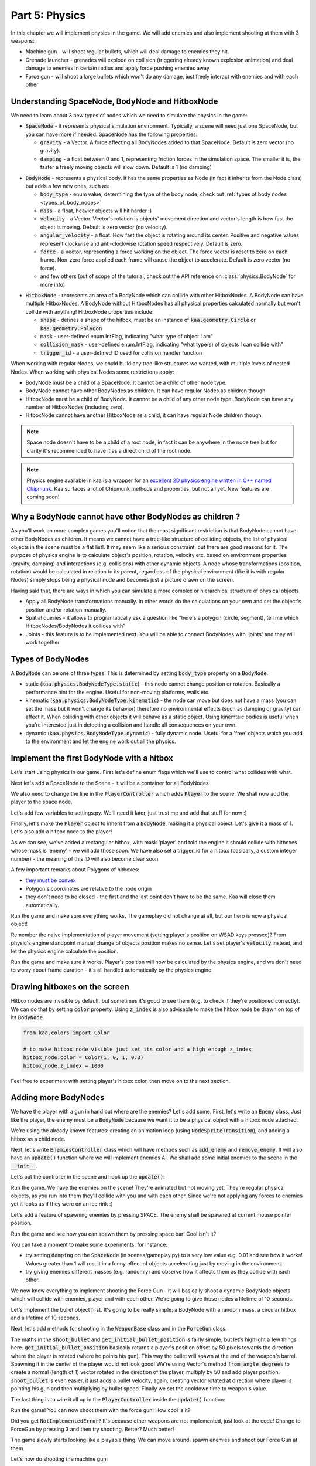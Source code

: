 Part 5: Physics
===============

In this chapter we will implement physics in the game. We will add enemies and also implement shooting at them with 3 weapons:

* Machine gun - will shoot regular bullets, which will deal damage to enemies they hit.
* Grenade launcher - grenades will explode on collision (triggering already known explosion animation) and deal damage to enemies in certain radius and apply force pushing enemies away
* Force gun - will shoot a large bullets which won't do any damage, just freely interact with enemies and with each other


Understanding SpaceNode, BodyNode and HitboxNode
~~~~~~~~~~~~~~~~~~~~~~~~~~~~~~~~~~~~~~~~~~~~~~~~

We need to learn about 3 new types of nodes which we need to simulate the physics in the game:

* :code:`SpaceNode` - it represents physical simulation environment. Typically, a scene will need just one SpaceNode, but you can have more if needed. SpaceNode has the following properties:
  
  * :code:`gravity` - a Vector. A force affecting all BodyNodes added to that SpaceNode. Default is zero vector (no gravity).
  * :code:`damping` - a float between 0 and 1, representing friction forces in the simulation space. The smaller it is, the faster a freely moving objects will slow down. Default is 1 (no damping)

.. raw:: html

	<p></p>

* :code:`BodyNode` - represents a physical body. It has the same properties as Node (in fact it inherits from the Node class) but adds a few new ones, such as:

  * :code:`body_type` - enum value, determining the type of the body node, check out :ref:`types of body nodes <types_of_body_nodes>`
  * :code:`mass` - a float, heavier objects will hit harder :)
  * :code:`velocity` - a Vector. Vector's rotation is objects' movement direction and vector's length is how fast the object is moving. Default is zero vector (no velocity).
  * :code:`angular_velocity` - a float. How fast the object is rotating around its center. Positive and negative values represent clockwise and anti-clockwise rotation speed respectively. Default is zero.
  * :code:`force` - a Vector, representing a force working on the object. The force vector is reset to zero on each frame. Non-zero force applied each frame will cause the object to accelerate. Default is zero vector (no force).
  * and few others (out of scope of the tutorial, check out the API reference on :class:`physics.BodyNode` for more info)

.. raw:: html

	<p></p>

* :code:`HitboxNode` - represents an area of a BodyNode which can collide with other HitboxNodes. A BodyNode can have multiple HitboxNodes. A BodyNode without HitboxNodes has all physical properties calculated normally but won't collide with anything! HitboxNode properties include:

  * :code:`shape` - defines a shape of the hitbox, must be an instance of :code:`kaa.geometry.Circle` or :code:`kaa.geometry.Polygon`
  * :code:`mask` - user-defined enum.IntFlag, indicating "what type of object I am"
  * :code:`collision_mask` - user-defined enum.IntFlag, indicating "what type(s) of objects I can collide with"
  * :code:`trigger_id` - a user-defined ID used for collision handler function

When working with regular Nodes, we could build any tree-like structures we wanted, with multiple levels of nested Nodes. When working with physical Nodes some restrictions apply:

* BodyNode must be a child of a SpaceNode. It cannot be a child of other node type.
* BodyNode cannot have other BodyNodes as children. It can have regular Nodes as children though.
* HitboxNode must be a child of BodyNode. It cannot be a child of any other node type. BodyNode can have any number of HitboxNodes (including zero).
* HitboxNode cannot have another HitboxNode as a child, it can have regular Node children though.

.. note::

	Space node doesn't have to be a child of a root node, in fact it can be anywhere in the node tree but for clarity it's recommended to have it as a direct child of the root node.

.. note::

    Physics engine available in kaa is a wrapper for an `excellent 2D physics engine written in C++ named Chipmunk <https://chipmunk-physics.net/>`_.
    Kaa surfaces a lot of Chipmunk methods and properties, but not all yet. New features are coming soon!


Why a BodyNode cannot have other BodyNodes as children ?
~~~~~~~~~~~~~~~~~~~~~~~~~~~~~~~~~~~~~~~~~~~~~~~~~~~~~~~~

As you'll work on more complex games you'll notice that the most significant restriction is that BodyNode cannot
have other BodyNodes as children. It means we cannot have a tree-like structure of colliding objects, the list of
physical objects in the scene must be a flat list!. It may seem like a serious
constraint, but there are good reasons for it. The purpose of physics engine is to calculate object's position,
rotation, velocity etc. based on environment properties (gravity, damping) and interactions (e.g. collisions) with
other dynamic objects. A node whose transformations (position, rotation) would be calculated
in relation to its parent, regardless of the physical environment (like it is with regular Nodes) simply stops being a
physical node and becomes just a picture drawn on the screen.

Having said that, there are ways in which you can simulate a more complex or hierarchical structure of physical objects

* Apply all BodyNode transformations manually. In other words do the calculations on your own and set the object's position and/or rotation manually.
* Spatial queries - it allows to programatically ask a question like "here's a polygon (circle, segment), tell me which HitboxNodes/BodyNodes it collides with"
* Joints - this feature is to be implemented next. You will be able to connect BodyNodes with 'joints' and they will work together.


.. _types_of_body_nodes:

Types of BodyNodes
~~~~~~~~~~~~~~~~~~

A :code:`BodyNode` can be one of three types. This is determined by setting :code:`body_type` property on a :code:`BodyNode`.

* static (:code:`kaa.physics.BodyNodeType.static`) - this node cannot change position or rotation. Basically a performance hint for the engine. Useful for non-moving platforms, walls etc.
* kinematic (:code:`kaa.physics.BodyNodeType.kinematic`) - the node can move but does not have a mass (you can set the mass but it won't change its behavior) therefore no environmental effects (such as damping or gravity) can affect it. When colliding with other objects it will behave as a static object. Using kinemtaic bodies is useful when you're interested just in detecting a collision and handle all consequences on your own.
* dynamic (:code:`kaa.physics.BodyNodeType.dynamic`) - fully dynamic node. Useful for a 'free' objects which you add to the environment and let the engine work out all the physics.


Implement the first BodyNode with a hitbox
~~~~~~~~~~~~~~~~~~~~~~~~~~~~~~~~~~~~~~~~~~

Let's start using physics in our game. First let's define enum flags which we'll use to control what collides with what.

.. code-block:: python
    :caption: common/enums.py

    class HitboxMask(enum.IntFlag):
        player = enum.auto()
        enemy = enum.auto()
        bullet = enum.auto()
        all = player | enemy | bullet

Next let's add a SpaceNode to the Scene - it will be a container for all BodyNodes.

.. code-block:: python
    :caption: scenes/gameplay.py

    from kaa.physics import SpaceNode

    class GameplayScene(Scene):

        def __init__(self):
            super().__init__()
            self.space = SpaceNode()
            self.root.add_child(self.space)
            self.player_controller = PlayerController(self)

        # ....... rest of the class ......

We also need to change the line in the :code:`PlayerController` which adds :code:`Player` to the scene. We shall now
add the player to the space node.

.. code-block:: python
    :caption: controllers/player_controller.py

    # inside __init__ :
    self.scene.space.add_child(self.player)

Let's add few variables to settings.py. We'll need it later, just trust me and add that stuff for now :)

.. code-block:: python
    :caption: settings.py

    COLLISION_TRIGGER_PLAYER = 1
    COLLISION_TRIGGER_ENEMY = 2
    COLLISION_TRIGGER_MG_BULLET = 3
    COLLISION_TRIGGER_GRENADE_LAUNCHER_BULLET = 4
    COLLISION_TRIGGER_FORCE_GUN_BULLET = 5

    PLAYER_SPEED = 150
    FORCE_GUN_BULLET_SPEED = 300
    MACHINE_GUN_BULLET_SPEED = 1200
    GRENADE_LAUNCHER_BULLET_SPEED = 200

Finally, let's make the :code:`Player` object to inherit from a :code:`BodyNode`, making it a physical object. Let's
give it a mass of 1. Let's also add a hitbox node to the player!

.. code-block:: python
    :caption: objects/player.py

    import settings
    from kaa.physics import BodyNode, BodyNodeType, HitboxNode
    from kaa.geometry import Vector, Polygon
    from common.enums import WeaponType, HitboxMask

    class Player(BodyNode): # changed from kaa.Node

        def __init__(self, position, hp=100):
            super().__init__(body_type=BodyNodeType.dynamic, mass=1,
                             z_index=10, sprite=registry.global_controllers.assets_controller.player_img, position=position)
            # create a hitbox and add it as a child node to the Player
            self.add_child(HitboxNode(
                shape=Polygon([Vector(-10, -25), Vector(10, -25), Vector(10, 25), Vector(-10, 25), Vector(-10, -25)]),
                mask=HitboxMask.player,
                collision_mask=HitboxMask.enemy,
                trigger_id=settings.COLLISION_TRIGGER_PLAYER
            ))
            # .......... rest of the function ...........

As we can see, we've added a rectangular hitbox, with mask 'player' and told the engine it should collide with hitboxes
whose mask is 'enemy' - we will add those soon. We have also set a trigger_id for a hitbox (basically, a custom integer
number) - the meaning of this ID will also become clear soon.

A few important remarks about Polygons of hitboxes:

* `they must be convex <https://www.google.pl/search?q=convex+shape&tbm=isch&source=univ&sa=X&ved=2ahUKEwjr9pnJ5M7lAhW9AhAIHeVXCRMQsAR6BAgJEAE&biw=1920&bih=967>`_
* Polygon's coordinates are relative to the node origin
* they don't need to be closed - the first and the last point don't have to be the same. Kaa will close them automatically.

Run the game and make sure everything works. The gameplay did not change at all, but our hero is now a physical object!

Remember the naive implementation of player movement (setting player's position on WSAD keys pressed)? From physic's
engine standpoint manual change of objects position makes no sense. Let's set player's :code:`velocity` instead,
and let the physics engine calculate the position.

.. code-block:: python
    :caption: controllers/player_controller.py

    def update(dt):
        self.player.velocity=Vector(0,0) # reset velocity to zero, if no keys are pressed the player will stop

        if self.scene.input.keyboard.is_pressed(Keycode.w):
            self.player.velocity += Vector(0, -settings.PLAYER_SPEED)
        if self.scene.input.keyboard.is_pressed(Keycode.s):
            self.player.velocity += Vector(0, settings.PLAYER_SPEED)
        if self.scene.input.keyboard.is_pressed(Keycode.a):
            self.player.velocity += Vector(-settings.PLAYER_SPEED, 0)
        if self.scene.input.keyboard.is_pressed(Keycode.d):
            self.player.velocity += Vector(settings.PLAYER_SPEED, 0)
        # ...... rest of the function ........

Run the game and make sure it works. Player's position will now be calculated by the physics engine, and we don't
need to worry about frame duration - it's all handled automatically by the physics engine.

Drawing hitboxes on the screen
~~~~~~~~~~~~~~~~~~~~~~~~~~~~~~

Hitbox nodes are invisible by default, but sometimes it's good to see them (e.g. to check if they're positioned correctly).
We can do that by setting :code:`color` property. Using :code:`z_index` is also advisable to make the hitbox node
be drawn on top of its :code:`BodyNode`.

.. code-block:: python

    from kaa.colors import Color

    # to make hitbox node visible just set its color and a high enough z_index
    hitbox_node.color = Color(1, 0, 1, 0.3)
    hitbox_node.z_index = 1000

Feel free to experiment with setting player's hitbox color, then move on to the next section.

Adding more BodyNodes
~~~~~~~~~~~~~~~~~~~~~

We have the player with a gun in hand but where are the enemies? Let's add some. First, let's write an :code:`Enemy`
class. Just like the player, the enemy must be a :code:`BodyNode` because we want it to be a physical object with a
hitbox node attached.

.. code-block:: python
    :caption: objects/enemy.py

    from kaa.physics import BodyNodeType, BodyNode, HitboxNode
    from kaa.geometry import Vector, Polygon
    from common.enums import HitboxMask
    import registry
    import settings
    from kaa.transitions import NodeSpriteTransition
    import random

    class Enemy(BodyNode):

        def __init__(self, position, hp=100, *args, **kwargs):
            # node's properties
            super().__init__(body_type=BodyNodeType.dynamic, mass=1,
                             z_index=10, position=position,
                             transition=NodeSpriteTransition(registry.global_controllers.assets_controller.enemy_frames,
                                                             duration=max(200, random.gauss(400,100)), loops=0),
                             *args, **kwargs)
            # create a hitbox and add it as a child node to the Enemy
            self.add_child(HitboxNode(
                shape=Polygon([Vector(-8, -19), Vector(8, -19), Vector(8, 19), Vector(-8, 19), Vector(-8, -19)]),
                mask=HitboxMask.enemy,
                collision_mask=HitboxMask.all,
                trigger_id=settings.COLLISION_TRIGGER_ENEMY,
            ))
            # custom properties
            self.hp = hp

We're using the already known features: creating an animation loop (using :code:`NodeSpriteTransition`), and adding
a hitbox as a child node.

Next, let's write :code:`EnemiesController` class which will have methods such as :code:`add_enemy` and
:code:`remove_enemy`. It will also have an :code:`update()` function where we will implement enemies AI. We shall
add some initial enemies to the scene in the :code:`__init__`.

.. code-block:: python
    :caption: controllers/enemies_controller.py

    import random
    from objects.enemy import Enemy
    from kaa.geometry import Vector

    class EnemiesController:

        def __init__(self, scene):
            self.scene = scene
            self.enemies = []
            # add some initial enemies
            self.add_enemy(Enemy(position=Vector(200, 200), rotation_degrees=random.randint(0, 360)))
            self.add_enemy(Enemy(position=Vector(1500, 600), rotation_degrees=random.randint(0, 360)))
            self.add_enemy(Enemy(position=Vector(1000, 400), rotation_degrees=random.randint(0, 360)))
            self.add_enemy(Enemy(position=Vector(1075, 420), rotation_degrees=random.randint(0, 360)))
            self.add_enemy(Enemy(position=Vector(1150, 440), rotation_degrees=random.randint(0, 360)))

        def add_enemy(self, enemy):
            self.enemies.append(enemy)  # add to the internal list
            self.scene.space.add_child(enemy)  # add to the scene

        def remove_enemy(self, enemy):
            self.enemies.remove(enemy)  # remove from the internal list
            enemy.delete()  # remove from the scene

        def update(self, dt):
            pass


Let's put the controller in the scene and hook up the :code:`update()`:

.. code-block:: python
    :caption: scenes/gameplay.py

    from controllers.enemies_controller import EnemiesController

    class GameplayScene(Scene):

        def __init__(self):
            # ... rest of the function ....
            self.enemies_controller = EnemiesController(self)

        def update(self, dt):
            self.player_controller.update(dt)
            self.enemies_controller.update(dt)
            # ... rest of the function

Run the game. We have the enemies on the scene! They're animated but not moving yet. They're regular physical objects, as you
run into them they'll collide with you and with each other. Since we're not applying any forces to enemies yet
it looks as if they were on an ice rink :)

Let's add a feature of spawning enemies by pressing SPACE. The enemy shall be spawned at current mouse pointer position.

.. code-block:: python
    :caption: controllers/player_controller.py

    import random
    from objects.enemy import Enemy

    class PlayerController:

        def update(self, dt):
            # .... rest of the function
            for event in self.scene.input.events():
                if event.keyboard_key:
                    # ... other keyboard events ....
                    elif event.keyboard_key.key == Keycode.space:
                        self.scene.enemies_controller.add_enemy(Enemy(position=self.scene.input.mouse.get_position(),
                            rotation_degrees=random.randint(0,360)))

Run the game and see how you can spawn them by pressing space bar! Cool isn't it?

You can take a moment to make some experiments, for instance:

* try setting :code:`damping` on the :code:`SpaceNode` (in scenes/gameplay.py) to a very low value e.g. 0.01 and see how it works! Values greater than 1 will result in a funny effect of objects accelerating just by moving in the environment.
* try giving enemies different masses (e.g. randomly) and observe how it affects them as they collide with each other.

We now know everything to implement shooting the Force Gun - it will basically shoot a dynamic BodyNode objects
which will collide with enemies, player and with each other. We're going to give those nodes a lifetime of 10 seconds.

Let's implement the bullet object first. It's going to be really simple: a BodyNode with a random mass, a circular
hitbox and a lifetime of 10 seconds.

.. code-block:: python
    :caption: objects/bullets/force_gun_bullet.py

    import random
    from kaa.physics import BodyNode, BodyNodeType, HitboxNode
    from kaa.geometry import Circle
    import registry
    import settings
    from common.enums import HitboxMask


    class ForceGunBullet(BodyNode):

        def __init__(self, *args, **kwargs):
            super().__init__(sprite=registry.global_controllers.assets_controller.force_gun_bullet_img,
                             z_index=30,
                             body_type=BodyNodeType.dynamic,
                             mass=random.uniform(0.5, 8),  # a random mass,
                             lifetime=10000, # will be removed from the scene automatically after 10 secs
                             *args, **kwargs)
            self.add_child(HitboxNode(shape=Circle(radius=10),
                                      mask=HitboxMask.bullet,
                                      collision_mask=HitboxMask.all,
                                      trigger_id=settings.COLLISION_TRIGGER_FORCE_GUN_BULLET))


Next, let's add methods for shooting in the :code:`WeaponBase` class and in the :code:`ForceGun` class:

.. code-block:: python
    :caption: objects/weapons/base.py

    from kaa.nodes import Node
    from kaa.geometry import Vector


    class WeaponBase(Node):

        def __init__(self, *args, **kwargs):
            super().__init__(z_index=20, *args, **kwargs)
            self.cooldown_time_remaining = 0

        def shoot_bullet(self):
            raise NotImplementedError  # must be implemented in the derived class

        def get_cooldown_time(self):
            raise NotImplementedError  # must be implemented in the derived class

        def get_initial_bullet_position(self):
            player_pos = self.parent.position
            player_rotation = self.parent.rotation_degrees
            weapon_length = 50  # the bullet won't originate in the center of the player position but 50 pixels from it
            result = player_pos + Vector.from_angle_degrees(player_rotation).normalize()*weapon_length
            return result


.. code-block:: python
    :caption: objects/weapons/force_gun.py

    import registry
    import settings
    from objects.bullets.force_gun_bullet import ForceGunBullet
    from objects.weapons.base import WeaponBase
    from kaa.geometry import Vector

    class ForceGun(WeaponBase):

        def __init__(self):
            # node's properties
            super().__init__(sprite=registry.global_controllers.assets_controller.force_gun_img)

        def shoot_bullet(self):
            bullet_position = self.get_initial_bullet_position()
            bullet_velocity = Vector.from_angle_degrees(self.parent.rotation_degrees) * settings.FORCE_GUN_BULLET_SPEED
            self.scene.space.add_child(ForceGunBullet(position=bullet_position, velocity=bullet_velocity))
            # reset cooldown time
            self.cooldown_time_remaining =  self.get_cooldown_time()

        def get_cooldown_time(self):
            return 250

The maths in the :code:`shoot_bullet` and :code:`get_initial_bullet_position` is fairly simple, but let's highlight
a few things here. :code:`get_initial_bullet_position` basically returns a player's position offset by 50 pixels
towards the direction where the player is rotated (where he points his gun). This way the bullet will spawn at the end of the weapon's barrel.
Spawning it in the center of the player would not look good! We're using Vector's method :code:`from_angle_degrees` to create a
normal (length of 1) vector rotated in the direction of the player, multiply by 50 and add player position. :code:`shoot_bullet`
is even easier, it just adds a bullet velocity, again, creating vector rotated at direction where player is pointing
his gun and then multiplying by bullet speed. Finally we set the cooldown time to weapon's value.

The last thing is to wire it all up in the :code:`PlayerController` inside the :code:`update()` function:

.. code-block:: python
    :caption: controllers/player_controller.py

    from kaa.input import Keycode, MouseButton

    class PlayerController:
        # .... rest of the class ....

        def update(self, dt):
            # .... rest of the function ....

            # Handle weapon logic
            if self.player.current_weapon is not None:
                # decrease weapons cooldown time by dt
                self.player.current_weapon.cooldown_time_remaining -= dt
                # if left mouse button pressed and weapon is ready to shoot, then, well, shoot a bullet!
                if self.scene.input.mouse.is_pressed(MouseButton.left) and self.player.current_weapon.cooldown_time_remaining<0:
                    self.player.current_weapon.shoot_bullet()

Run the game! You can now shoot them with the force gun! How cool is it?

Did you get :code:`NotImplementedError`? It's because other weapons are not implemented, just look at the code! Change
to ForceGun by pressing 3 and then try shooting. Better? Much better!

The game slowly starts looking like a playable thing. We can move around, spawn enemies and shoot our Force Gun at them.

Let's now do shooting the machine gun!

Kinematic BodyNodes
~~~~~~~~~~~~~~~~~~~

Let's start with the machine gun bullet object. It's similar to Force Gun bullet but will use different sprite and
will have a rectangular hitbox that collides only with enemies.

The most important difference though is that we'll make it a kinematic body type. As
said before this body type is useful when we want to handle collisions entirely on our own.

First let's add the machine gun bullet object and implement shooting logic:

.. code-block:: python
    :caption: objects/bullets/machine_gun_bullet.py

    import random
    import registry
    import settings
    from kaa.physics import BodyNode, BodyNodeType, HitboxNode
    from kaa.geometry import Polygon, Vector
    from common.enums import HitboxMask


    class MachineGunBullet(BodyNode):

        def __init__(self, *args, **kwargs):
            super().__init__(sprite=registry.global_controllers.assets_controller.machine_gun_bullet_img,
                             z_index=30,
                             body_type=BodyNodeType.kinematic, # MG bullets are kinematic bodies
                             lifetime=3000, # will be removed from the scene automatically after 3 secs
                             *args, **kwargs)
            self.add_child(HitboxNode(shape=Polygon([Vector(-13, -4), Vector(13,-4), Vector(13,4), Vector(-13,4), Vector(-13,-4)]),
                                      mask=HitboxMask.bullet, # tell physics engine about object type
                                      collision_mask=HitboxMask.enemy, # tell physics engine which objects it can collide with
                                      trigger_id=settings.COLLISION_TRIGGER_MG_BULLET # ID to be used in custom collision handling function
                                      ))


.. code-block:: python
    :caption: objects/weapons/machine_gun.py

    import registry
    import settings
    from objects.bullets.machine_gun_bullet import MachineGunBullet
    from objects.weapons.base import WeaponBase
    from kaa.geometry import Vector


    class MachineGun(WeaponBase):

        def __init__(self):
            # node's properties
            super().__init__(sprite=registry.global_controllers.assets_controller.machine_gun_img)

        def shoot_bullet(self):
            bullet_position = self.get_initial_bullet_position()
            bullet_velocity = Vector.from_angle_degrees(self.parent.rotation_degrees) * settings.MACHINE_GUN_BULLET_SPEED
            self.scene.space.add_child(MachineGunBullet(position=bullet_position, velocity=bullet_velocity,
                                                        rotation_degrees=self.parent.rotation_degrees))
            # reset cooldown time
            self.cooldown_time_remaining =  self.get_cooldown_time()

        def get_cooldown_time(self):
            return 100


The above is very similar to the force gun. You may run the game and see how it looks. The main difference is that
the machine gun bullets don't bounce back when colliding with enemies. In fact they're not affected at all by
any collisions, and behave as if they had very large mass, pushing enemies with great energy. It's because they're
kinematic bodies. We need to handle MG bullet collisions with enemies manually.

Collisions handling
~~~~~~~~~~~~~~~~~~~

Let's implement a collision handler function to process collisions between machine gun bullet and enemy.
This is where :code:`trigger_id` values are being used. Put the following code in the
:code:`controllers/collisions_controller.py`:

.. code-block:: python
    :caption: controllers/collisions_controller.py

    import settings

    class CollisionsController:

        def __init__(self, scene):
            self.scene = scene
            self.space = self.scene.space
            self.space.set_collision_handler(settings.COLLISION_TRIGGER_MG_BULLET, settings.COLLISION_TRIGGER_ENEMY,
                                             self.on_collision_mg_bullet_enemy)

        def on_collision_mg_bullet_enemy(self, arbiter, mg_bullet_pair, enemy_pair):
            print("Detected a collision between MG bullet object {} hitbox {} and Enemy object {} hitbox {}".format(
                mg_bullet_pair.body, mg_bullet_pair.hitbox, enemy_pair.body, enemy_pair.hitbox))


The line where we call :code:`set_collision_handler` on the scene's :code:`SpaceNode` is where we tell the engine
that we want our function to be called each time a collision between MG bullet and enemy occurs. We're using
hitbox :code:`trigger_id` here.

It is very important to realize that **a collision handler function can be called multiple times for given pair of
colliding objects (even multiple times per frame)**. This can happen if object's hitboxes touch for the first time,
then they either overlap or touch each other for some time and finally - they separate. The collision handler
function will be called every frame, as long as the hitboxes touch or overlap. When they make apart, the collision
handler function stops being called.

Collision handler function always has the three parameters:

* :code:`arbiter` - arbiter object that includes additional information about collision. It has the following properties:

  * :code:`space` - a :code:`SpaceNode` where collision occurred.
  * :code:`phase` - an enum value (:code:`kaa.physics.CollisionPhase`), indicating collision phase. Available values are:

    * :code:`kaa.physics.CollisionPhase.begin` - indicates that collision betwen two objects has started (their hitboxes have just touched or overlapped)
    * :code:`kaa.physics.CollisionPhase.pre_solve` - indicates that two hitboxes are still in contact (touching or overlapping). It is called before the engine calculates the physics (e.g. velocities of both colliding objects)
    * :code:`kaa.physics.CollisionPhase.post_solve` - like pre_solve, but called after the engine calculates the physics for the objects.
    * :code:`kaa.physics.CollisionPhase.separate` - indicates that hitboxes of our two objects have separated - the collision has ended

.. raw:: html

	<p></p>

* two "collision_pair" objects, corresponding with trigger_ids. Each collision pair object has two properties:

  * :code:`body` - referencing :code:`BodyNode` which collided
  * :code:`hitbox` - referencing :code:`HitboxNode` which collided (remember that body nodes can have multiple hitboxes - here we can know which of them has collided!)

Next, let's  hook up the controller with the scene in :code:`scenes/gameplay.py`'s :code:`__init__`:

.. code-block:: python
    :caption: scenes/gameplay.py

    from controllers.collisions_controller import CollisionsController

    class GameplayScene(Scene):

        def __init__(self):
            # ......... rest of the function .........
            self.collisions_controller = CollisionsController(self)

Run the game and shoot the machine gun at enemies to see that collision handler function is called (the print message appears in your std out)

Now, let's implement enemies "staggering" when hit. Stagger will simply be a number of miliseconds when alternative frame
is displayed.

.. code-block:: python
    :caption: objects/enemy.py

    class Enemy(BodyNode):

        def __init__(self, position, hp=100, *args, **kwargs):
            # ......... rest of the function .......
            self.stagger_time_left = 0

        def stagger(self):
            # use the "stagger" sprite
            self.sprite = registry.global_controllers.assets_controller.enemy_stagger_img
            # stagger stops enemy from moving:
            self.velocity = Vector(0, 0)
            # track time for staying in the "staggered" state
            self.stagger_time_left = 150

        def recover_from_stagger(self):
            # start using the standard sprite animation again
            self.transition=NodeSpriteTransition(registry.global_controllers.assets_controller.enemy_frames,
                                                             duration=max(200, random.gauss(400, 100)), loops=0)

            self.stagger_time_left = 0


And track stagger time and recovery in the enemies controller:

.. code-block:: python
    :caption: controllers/enemies_controller.py

    class EnemiesController:
        # ........ rest of the class ..........

        def update(self, dt):
            for enemy in self.enemies:
                # handle enemy stagger time and stagger recovery
                if enemy.stagger_time_left > 0:
                    enemy.stagger_time_left -= dt
                    if enemy.stagger_time_left <= 0:
                        enemy.recover_from_stagger()


Finally let's implement the proper collision handling logic when a machine gun bullet collides with an enemy. We
would apply 10 HP damage and add a blood splatter animation at a place where collision occurred. If enemy HP drops
below zero we remove the enemy from the scene and play enemy death animation.

.. code-block:: python
    :caption: controllers/collisions_controller.py

    import math
    import settings
    import registry
    import random
    from kaa.physics import CollisionPhase
    from kaa.nodes import Node
    from kaa.geometry import Alignment

    class CollisionsController:
        # ....... rest of the class ........

        def on_collision_mg_bullet_enemy(self, arbiter, mg_bullet_pair, enemy_pair):
            print("Detected a collision between MG bullet object {} hitbox {} and Enemy object {} hitbox {}".format(
                mg_bullet_pair.body, mg_bullet_pair.hitbox, enemy_pair.body, enemy_pair.hitbox))

            if arbiter.phase == CollisionPhase.begin:
                enemy = enemy_pair.body
                enemy.hp -= 10
                # add the blood splatter animation to the scene
                self.scene.root.add_child(Node(z_index=900,
                                               transition=NodeSpriteTransition(
                                                   registry.global_controllers.assets_controller.blood_splatter_frames,
                                                   duration=140),
                                               position=enemy.position, rotation=mg_bullet_pair.body.rotation + math.pi,
                                               lifetime=140))
                # add a random bloodstain - make smaller ones more likely since it's a small arms hit :)
                self.scene.root.add_child(Node(z_index=1, sprite=random.choices(
                    registry.global_controllers.assets_controller.bloodstain_imgs, weights=[5, 3, 1, 0.5])[0],
                                               position=enemy.position, rotation=mg_bullet_pair.body.rotation + math.pi,
                                               lifetime=random.randint(20000, 40000)))
                if enemy.hp <= 0:
                    # show death animation
                    self.scene.root.add_child(Node(z_index=1,
                                                   transition=NodeSpriteTransition(random.choice(
                                                       registry.global_controllers.assets_controller.enemy_death_frames),
                                                       duration=450),
                                                   position=enemy.position, rotation=enemy.rotation,
                                                   origin_alignment=Alignment.right,
                                                   lifetime=random.randint(10000, 20000)))
                    # remove enemy node from the scene
                    self.scene.enemies_controller.remove_enemy(enemy)
                else:
                    enemy.stagger()

                mg_bullet_pair.body.delete()  # remove the bullet from the scene

The bullet-enemy collision handling logic is rather self-explanatory. What's interesting is that we remove objects
from the scene at the end of the function. Remember that when a :code:`delete()` is called on an object
we can no longer use its properties, even if we only want to read them!

Run the game and enjoy shooting at enemies with machine gun, blood splatters and bodies falling down :)


Static BodyNodes
~~~~~~~~~~~~~~~~

We won't add any static BodyNodes to the game, but they're the simplest form of nodes: they can collide with other
objects but they themselves don't move. Use static BodyNodes when you're sure that an object won't transform in any
way (move, scale or rotate). Using static BodyNodes instead of dynamic/kinematic BodyNodes with no velocity improves
the performance.


Applying velocity to BodyNodes manually
~~~~~~~~~~~~~~~~~~~~~~~~~~~~~~~~~~~~~~~

Let's implement a simple AI for our enemies. Let's make each enemy be in one of the two modes:

* Moving to a waypoint - we'll pick a random point on the screen and enemy will move towards it, when it reaches it we'll randomize another point
* Moving towards player - enemy will simply move towards player's current position in a straight line

Let's define an enum:

.. code-block:: python
    :caption: common/enums.py

    class EnemyMovementMode(enum.Enum):
        MoveToWaypoint = 1
        MoveToPlayer = 2

Then, let's add damping (a drag force working in entire space) to slow down enemies when they're moving freely
due to collisions impulses (eg from Force gun bullet)

.. code-block:: python
    :caption: scenes/gameplay.py

    # inside __init__:
    self.space = SpaceNode(damping=0.3)


Next, let's modify the :code:`Enemy` class:

.. code-block:: python
    :caption: objects/enemy.py

    import random
    from common.enums import EnemyMovementMode

    class Enemy(BodyNode):

        def __init__(self, position, hp=100, *args, **kwargs):
            # ....... rest of the function  .......

            # 75% enemies will move towards player and 25% will move randomly
            if random.randint(0, 100) < 75:
                self.movement_mode = EnemyMovementMode.MoveToPlayer
            else:
                self.movement_mode = EnemyMovementMode.MoveToWaypoint
            self.current_waypoint = None  # for those which move to a waypoint, we'll keep its corrdinates here
            self.randomize_new_waypoint()  # and randomize new waypoint

            self.acceleration_per_second = 300  # how fast will enemy accelerate
            self.max_velocity = random.randint(75, 125)  # we'll make enemy stop accelerating if velocity is above this value

        # ........ other methods ......

        def randomize_new_waypoint(self):
            self.current_waypoint = Vector(random.randint(50, settings.VIEWPORT_WIDTH-50),
                                           random.randint(50, settings.VIEWPORT_HEIGHT-50))

Finally, let's implement the movement logic in the :code:`EnemiesController` class

.. code-block:: python
    :caption: controllers/enemies_controller.py

    from common.enums import EnemyMovementMode

    class EnemiesController:
        # ....... rest of the class ....

        def update(self, dt):
            player_pos = self.scene.player_controller.player.position

            for enemy in self.enemies:
                # handle enemy stagger time and stagger recovery
                if enemy.stagger_time_left > 0:
                    enemy.stagger_time_left -= dt
                    if enemy.stagger_time_left <= 0:
                        enemy.recover_from_stagger()

                # handle enemy movement
                if enemy.movement_mode == EnemyMovementMode.MoveToWaypoint:
                    # rotate towards the current waypoint:
                    enemy.rotation_degrees = (enemy.current_waypoint - enemy.position).to_angle_degrees()
                    # # if we're less than 10 units from the waypoint, we randomize a new one!
                    if (enemy.current_waypoint - enemy.position).length() <= 10:
                        enemy.randomize_new_waypoint()
                elif enemy.movement_mode == EnemyMovementMode.MoveToPlayer:
                    # rotate towards the player:
                    enemy.rotation_degrees = (player_pos - enemy.position).to_angle_degrees()
                else:
                    raise Exception('Unknown enemy movement mode: {}'.format(enemy.movement_mode))

                # if enemy velocity is lower than max velocity, then increment velocity. Otherwise do nothing - the enemy
                # will be a freely moving object until the damping slows it down below max speed
                if enemy.velocity.length() < enemy.max_velocity:
                    # increment the velocity
                    enemy.velocity += Vector.from_angle_degrees(enemy.rotation_degrees).normalize()*\
                                      (enemy.acceleration_per_second*dt/1000)



Run the game and check it out. 75% of the enemies will walk towards the player while the other ones will wander
randomly. What we're doing here is we accelerate enemies by incrementing their velocity every frame (as discussed
before we're taking using dt in the formula to make it independent from the frame duration). We stop the velocity
incremantation if enemy velocity exceeds the max value. When they're above max velocity they will behave as freely
moving objects and the drag force in the environment ("damping") will slow them down until they're below the max
speed and start accelerating again.

An interesting effect of this model is inertia. Enemies can't change movement direction immediately where they stand,
they need to decelerate and accelerate again. To lower the inertia you may increase the acceleration speed. For
the freely moving enemies you may increase damping. Feel free to experiment with different values.


Applying impulses
~~~~~~~~~~~~~~~~~

Sometimes we don't want to apply velocity each frame. Instead we want to generate a single impulse that will affect
object's velocity just once. A good example is the explosion that can push objects back. Let's illustrate this
on the final weapon we'll have in the game: a grenade launcher. We want the grenade launcher to have the following features:

* Slow rate of fire (cooldown time of 1 second)
* Grenade exploding on collision with enemy, showing explosion animation
* Explosion dealing damage to all enemies in some radius, the further from the explosion center, the less damage dealt
* Explosion pushing all enemies in some radius, the further from the explosion center, the weaker the push back impulse
* We want pushing force to be a single-frame "impulse" applied to velocity, not some force applied each frame.

Let's get to it.

First, let's implement the grenade launcher bullet and grenade shooting logic. It is very similar to the
machine gun logic, just using different sprite and a different hitbox shape for bullet, and a bigger cooldown time.

.. code-block:: python
    :caption: objects/bullets/grenade_launcher_bullet.py

    import random
    from kaa.physics import BodyNodeType, HitboxNode, BodyNode
    from kaa.geometry import Circle
    import registry
    import settings
    from common.enums import HitboxMask


    class GrenadeLauncherBullet(BodyNode):

        def __init__(self, *args, **kwargs):
            super().__init__(sprite=registry.global_controllers.assets_controller.grenade_launcher_bullet_img,
                             z_index=30,
                             body_type=BodyNodeType.kinematic,  # as we want to handle collision effects on our own
                             lifetime=5000,  # will be removed from the scene automatically after 5 secs
                             rotation_degrees=random.uniform(0, 360),  # a random rotation between 0 and 360 degs
                             *args, **kwargs)
            self.add_child(HitboxNode(shape=Circle(radius=6),  # circular hitbox
                  mask=HitboxMask.bullet,  # we are bullet
                  collision_mask=HitboxMask.enemy,  # want to collide with objects whose mask is enemy
                  trigger_id=settings.COLLISION_TRIGGER_GRENADE_LAUNCHER_BULLET  # used when registering collision handler function
                  ))


.. code-block:: python
    :caption: objects/weapons/grenade_launcher.py

    import registry
    import settings
    import random
    from objects.bullets.grenade_launcher_bullet import GrenadeLauncherBullet
    from objects.weapons.base import WeaponBase
    from kaa.geometry import Vector


    class GrenadeLauncher(WeaponBase):

        def __init__(self):
            # node's properties
            super().__init__(sprite=registry.global_controllers.assets_controller.grenade_launcher_img)

        def shoot_bullet(self):
            bullet_position = self.get_initial_bullet_position()
            bullet_velocity = Vector.from_angle_degrees(self.parent.rotation_degrees) * settings.GRENADE_LAUNCHER_BULLET_SPEED
            self.scene.space.add_child(GrenadeLauncherBullet(position=bullet_position, velocity=bullet_velocity))
            # reset cooldown time
            self.cooldown_time_remaining =  self.get_cooldown_time()

        def get_cooldown_time(self):
            return 1000


Then, let's write a function that will apply explosion effects, such as dealing damage and pushing enemies back
Here's where we reset enemy velocity thus generating an impulse which will push them back away from the explosion
center.

.. code-block:: python
    :caption: controllers/enemies_controller.py

    import random
    import registry
    import math
    from common.enums import EnemyMovementMode
    from objects.enemy import Enemy
    from kaa.geometry import Vector, Alignment
    from kaa.nodes import Node

    class EnemiesController:

    # ..... rest of the class ....

        def apply_explosion_effects(self, explosion_center, damage_at_center=100, blast_radius=200,
                                    pushback_force_at_center=500, pushback_radius=300):
            enemies_to_remove = []
            for enemy in self.enemies:
                # get the distance to the explosion
                distance_to_explosion = enemy.position.distance(explosion_center)

                # if within pushback radius...
                if distance_to_explosion<=pushback_radius:
                    # calculate pushback value, the further from the center, the smaller it is
                    pushback_force_val = pushback_force_at_center * (1 - (distance_to_explosion/pushback_radius))
                    # apply the pushback force by resetting enemy velocity
                    enemy.velocity = (enemy.position-explosion_center).normalize()*pushback_force_val

                # if within blast radius...
                if distance_to_explosion<=blast_radius:
                    # calculate damage, the further from the center, the smaller it is
                    damage = damage_at_center * (1 - (distance_to_explosion/blast_radius))
                    # apply damage
                    enemy.hp -= int(damage)
                    # add the blood splatter animation over the enemy
                    self.scene.root.add_child(Node(z_index=900,
                                                   sprite=registry.global_controllers.assets_controller.blood_splatter_img,
                                                   position=enemy.position, rotation=(enemy.position-explosion_center).to_angle() + math.pi,
                                                   lifetime=140))

                    if enemy.hp < 0:  # IZ DED!
                        # show the death animation (pick random sprite from few animations we have loaded from one png file)
                        self.scene.root.add_child(Node(z_index=1,
                                                       sprite=random.choice(registry.global_controllers.assets_controller.enemy_death_imgs),
                                                       position=enemy.position, rotation=enemy.rotation,
                                                       origin_alignment=Alignment.right,
                                                       lifetime=random.randint(10000,20000)))
                        # mark enemy for removal:
                        enemies_to_remove.append(enemy)

            # removed killed enemies
            for dead_enemy in enemies_to_remove:
                self.remove_enemy(dead_enemy)


Finally let's write a collision handler that will show explosion animation and call the :code:`apply_explosion_effect`
function we've just written.

.. code-block:: python
    :caption: controllers/collisions_controller.py

    class CollisionsController:

        def __init__(self, scene):

            # ....... rest of the function .........

            self.space.set_collision_handler(settings.COLLISION_TRIGGER_GRENADE_LAUNCHER_BULLET, settings.COLLISION_TRIGGER_ENEMY,
                                             self.on_collision_grenade_enemy)

        # ...... rest of the class .......

        def on_collision_grenade_enemy(self, arbiter, grenade_pair, enemy_pair):

            if arbiter.phase == CollisionPhase.begin:
                # show explosion animation
                self.scene.root.add_child(Node(sprite=registry.global_controllers.assets_controller.explosion_img,
                                          position=grenade_pair.body.position, z_index=1000, lifetime=12*75))
                # apply explosion effects to enemies (deal damage & push them back)
                self.scene.enemies_controller.apply_explosion_effects(grenade_pair.body.position)

                grenade_pair.body.delete()  # remove the grenade from the scene

Run the game, spawn a lot of enemies by pressing SPACE and have fun with the grenade launcher :) Be sure to verify
they're being pushed back by the explosion and taking damage!

That concludes chapter 5. Let's :doc:`move on to chapter 6 </tutorial/part06>`, where we'll add some music and
sound effects to our game.
